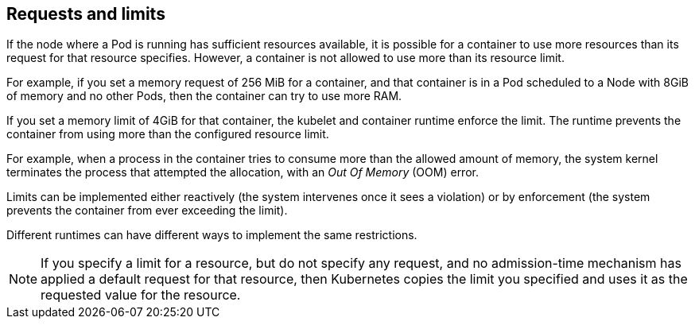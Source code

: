 [id="ref-requests-limits"]

== Requests and limits

If the node where a Pod is running has sufficient resources available, it is possible for a container to use more resources than its request for that resource specifies. 
However, a container is not allowed to use more than its resource limit.

For example, if you set a memory request of 256 MiB for a container, and that container is in a Pod scheduled to a Node with 8GiB of memory and no other Pods, then the container can try to use more RAM.

If you set a memory limit of 4GiB for that container, the kubelet and container runtime enforce the limit. 
The runtime prevents the container from using more than the configured resource limit. 

For example, when a process in the container tries to consume more than the allowed amount of memory, the system kernel terminates the process that attempted the allocation, with an _Out Of Memory_ (OOM) error.

Limits can be implemented either reactively (the system intervenes once it sees a violation) or by enforcement (the system prevents the container from ever exceeding the limit). 

Different runtimes can have different ways to implement the same restrictions.

[NOTE]
====
If you specify a limit for a resource, but do not specify any request, and no admission-time mechanism has applied a default request for that resource, then Kubernetes copies the limit you specified and uses it as the requested value for the resource.
====

